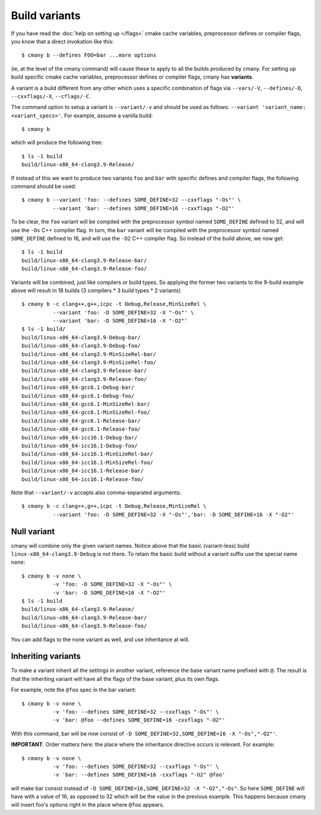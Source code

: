 Build variants
==============

If you have read the :doc:`help on setting up </flags>` cmake cache variables,
preprocessor defines or compiler flags, you know that a direct invokation
like this::

  $ cmany b --defines FOO=bar ...more options

(ie, at the level of the cmany command) will cause these to apply to all the
builds produced by cmany. For setting up build specific cmake cache
variables, preprocessor defines or compiler flags, cmany has **variants**.

A variant is a build different from any other which uses a specific
combination of flags via ``--vars/-V``, ``--defines/-D``, ``--cxxflags/-X``,
``--cflags/-C``.

The command option to setup a variant is ``--variant/-v`` and should be used
as follows: ``--variant 'variant_name: <variant_specs>'``. For example,
assume a vanilla build::

    $ cmany b

which will produce the following tree::

    $ ls -1 build
    build/linux-x86_64-clang3.9-Release/

If instead of this we want to produce two variants ``foo`` and ``bar`` with
specific defines and compiler flags, the following command should be used::

    $ cmany b --variant 'foo: --defines SOME_DEFINE=32 --cxxflags "-Os"' \
              --variant 'bar: --defines SOME_DEFINE=16 --cxxflags "-O2"'

To be clear, the ``foo`` variant will be compiled with the preprocessor symbol
named ``SOME_DEFINE`` defined to 32, and will use the ``-Os`` C++ compiler
flag. In turn, the ``bar`` variant will be compiled with the preprocessor
symbol named ``SOME_DEFINE`` defined to 16, and will use the ``-O2`` C++
compiler flag. So instead of the build above, we now get::

    $ ls -1 build
    build/linux-x86_64-clang3.9-Release-bar/
    build/linux-x86_64-clang3.9-Release-foo/

Variants will be combined, just like compilers or build types. So applying
the former two variants to the 9-build example above will result in 18
builds (3 compilers * 3 build types * 2 variants) ::

    $ cmany b -c clang++,g++,icpc -t Debug,Release,MinSizeRel \
              --variant 'foo: -D SOME_DEFINE=32 -X "-Os"' \
              --variant 'bar: -D SOME_DEFINE=16 -X "-O2"'
    $ ls -1 build/
    build/linux-x86_64-clang3.9-Debug-bar/
    build/linux-x86_64-clang3.9-Debug-foo/
    build/linux-x86_64-clang3.9-MinSizeRel-bar/
    build/linux-x86_64-clang3.9-MinSizeRel-foo/
    build/linux-x86_64-clang3.9-Release-bar/
    build/linux-x86_64-clang3.9-Release-foo/
    build/linux-x86_64-gcc6.1-Debug-bar/
    build/linux-x86_64-gcc6.1-Debug-foo/
    build/linux-x86_64-gcc6.1-MinSizeRel-bar/
    build/linux-x86_64-gcc6.1-MinSizeRel-foo/
    build/linux-x86_64-gcc6.1-Release-bar/
    build/linux-x86_64-gcc6.1-Release-foo/
    build/linux-x86_64-icc16.1-Debug-bar/
    build/linux-x86_64-icc16.1-Debug-foo/
    build/linux-x86_64-icc16.1-MinSizeRel-bar/
    build/linux-x86_64-icc16.1-MinSizeRel-foo/
    build/linux-x86_64-icc16.1-Release-bar/
    build/linux-x86_64-icc16.1-Release-foo/

Note that ``--variant/-v`` accepts also comma-separated arguments::

    $ cmany b -c clang++,g++,icpc -t Debug,Release,MinSizeRel \
              --variant 'foo: -D SOME_DEFINE=32 -X "-Os"','bar: -D SOME_DEFINE=16 -X "-O2"'

Null variant
------------
cmany will combine only the given variant names. Notice above that the
basic (variant-less) build ``linux-x86_64-clang3.9-Debug`` is not there. 
To retain the basic build without a variant suffix use the special name ``none``::

    $ cmany b -v none \
              -v 'foo: -D SOME_DEFINE=32 -X "-Os"' \
              -v 'bar: -D SOME_DEFINE=16 -X "-O2"'
    $ ls -1 build
    build/linux-x86_64-clang3.9-Release/
    build/linux-x86_64-clang3.9-Release-bar/
    build/linux-x86_64-clang3.9-Release-foo/

You can add flags to the none variant as well, and use inheritance at will.


Inheriting variants
-------------------
To make a variant inherit all the settings in another variant, reference the
base variant name prefixed with ``@``. The result is that the inheriting
variant will have all the flags of the base variant, plus its own flags.

For example, note the ``@foo`` spec in the bar variant::

    $ cmany b -v none \
              -v 'foo: --defines SOME_DEFINE=32 --cxxflags "-Os"' \
              -v 'bar: @foo --defines SOME_DEFINE=16 -cxxflags "-O2"'

With this command, bar will be now consist of ``-D
SOME_DEFINE=32,SOME_DEFINE=16 -X "-Os","-O2"'``.

**IMPORTANT**. Order matters here: the place where the inheritance directive
occurs is relevant. For example::

    $ cmany b -v none \
              -v 'foo: --defines SOME_DEFINE=32 --cxxflags "-Os"' \
              -v 'bar: --defines SOME_DEFINE=16 -cxxflags "-O2" @foo'

will make bar consist instead of ``-D SOME_DEFINE=16,SOME_DEFINE=32 -X
"-O2","-Os"``. So here ``SOME_DEFINE`` will have with a value of 16, as
opposed to 32 which will be the value in the previous example. This happens
because cmany will insert foo's options right in the place where ``@foo``
appears.



